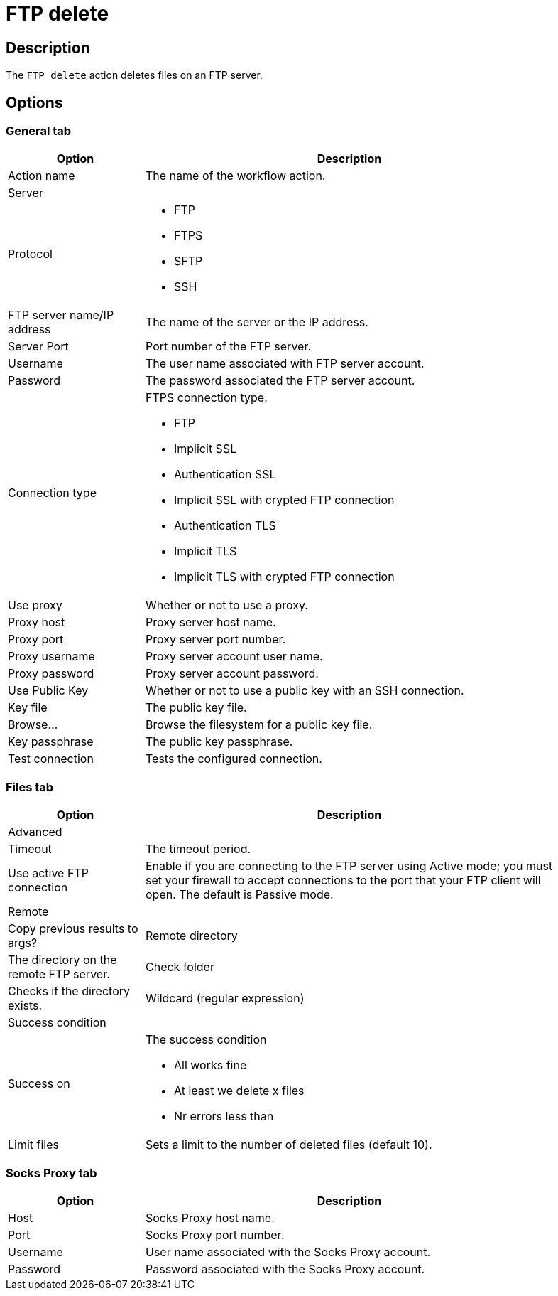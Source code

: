 ////
Licensed to the Apache Software Foundation (ASF) under one
or more contributor license agreements.  See the NOTICE file
distributed with this work for additional information
regarding copyright ownership.  The ASF licenses this file
to you under the Apache License, Version 2.0 (the
"License"); you may not use this file except in compliance
with the License.  You may obtain a copy of the License at
  http://www.apache.org/licenses/LICENSE-2.0
Unless required by applicable law or agreed to in writing,
software distributed under the License is distributed on an
"AS IS" BASIS, WITHOUT WARRANTIES OR CONDITIONS OF ANY
KIND, either express or implied.  See the License for the
specific language governing permissions and limitations
under the License.
////
:documentationPath: /workflow/actions/
:language: en_US
:description: The FTP delete action deletes files on an FTP server.

= FTP delete

== Description

The `FTP delete` action deletes files on an FTP server.

== Options

=== General tab

[options="header", width="90%", cols="1,3"]
|===
|Option|Description
|Action name|The name of the workflow action.
2+|Server
|Protocol a|

* FTP
* FTPS
* SFTP
* SSH

|FTP server name/IP address|The name of the server or the IP address.
|Server Port|Port number of the FTP server.
|Username|The user name associated with FTP server account.
|Password|The password associated the FTP server account.

|Connection type a| FTPS connection type.

* FTP
* Implicit SSL
* Authentication SSL
* Implicit SSL with crypted FTP connection
* Authentication TLS
* Implicit TLS
* Implicit TLS with crypted FTP connection

|Use proxy|Whether or not to use a proxy.
|Proxy host|Proxy server host name.
|Proxy port|Proxy server port number.
|Proxy username|Proxy server account user name.
|Proxy password|Proxy server account password.
|Use Public Key|Whether or not to use a public key with an SSH connection.
|Key file|The public key file.
|Browse...|Browse the filesystem for a public key file.
|Key passphrase|The public key passphrase.
|Test connection|Tests the configured connection.
|===

=== Files tab

[options="header", width="90%", cols="1,3"]
|===
|Option|Description
2+|Advanced
|Timeout|The timeout period.
|Use active FTP connection|Enable if you are connecting to the FTP server using Active mode; you must set your firewall to accept connections to the port that your FTP client will open.
The default is Passive mode.
2+|Remote
|Copy previous results to args?
|Remote directory|The directory on the remote FTP server.
|Check folder|Checks if the directory exists.
|Wildcard (regular expression)
2+|Success condition
|Success on a| The success condition

* All works fine
* At least we delete x files
* Nr errors less than

|Limit files|Sets a limit to the number of deleted files (default 10).
|===

=== Socks Proxy tab

[options="header", width="90%", cols="1,3"]
|===
|Option|Description
|Host|Socks Proxy host name.
|Port|Socks Proxy port number.
|Username|User name associated with the Socks Proxy account.
|Password|Password associated with the Socks Proxy account.
|===
